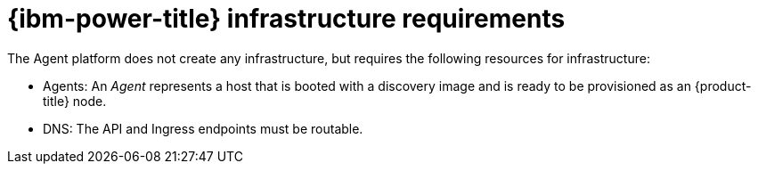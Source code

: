 // Module included in the following assemblies:
//
// * hosted_control_planes/hcp-deploy/hcp-deploy-ibmpower.adoc

:_mod-docs-content-type: CONCEPT
[id="hcp-ibmpower-infra-reqs_{context}"]
= {ibm-power-title} infrastructure requirements

The Agent platform does not create any infrastructure, but requires the following resources for infrastructure:

* Agents: An _Agent_ represents a host that is booted with a discovery image and is ready to be provisioned as an {product-title} node.

* DNS: The API and Ingress endpoints must be routable.

